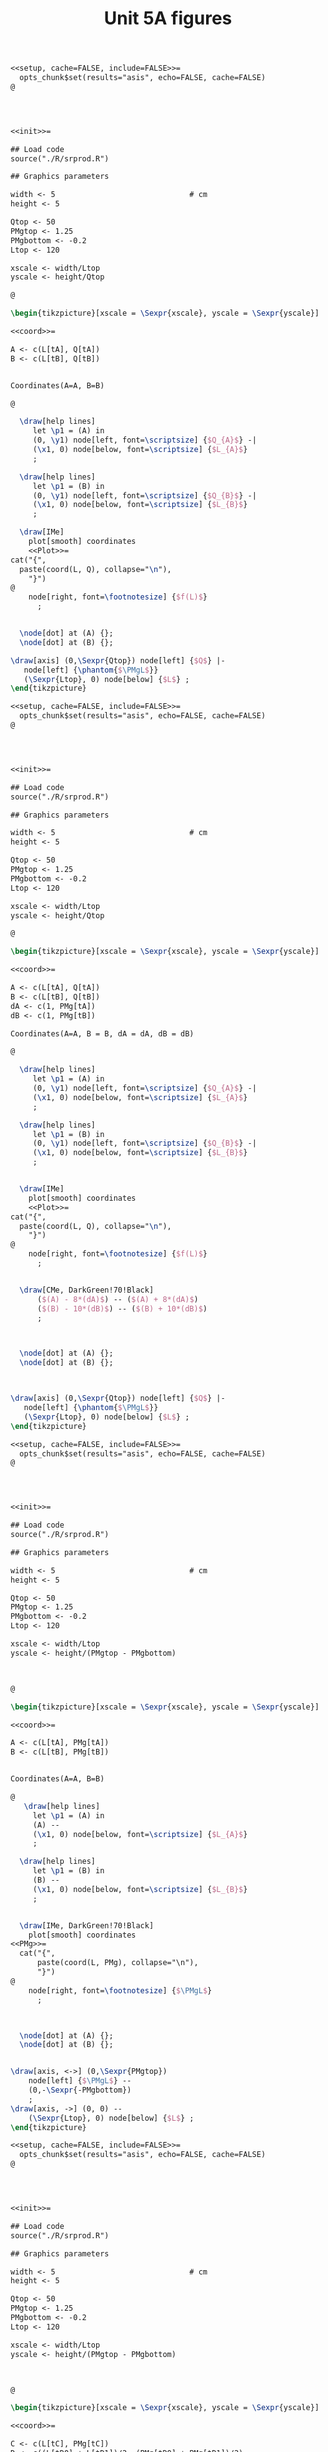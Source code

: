 #+STARTUP: indent hidestars content

#+TITLE: Unit 5A figures

#+OPTIONS: header-args: latex :exports source :eval no :mkdirp yes

#+begin_src latex :tangle fig-5A_1004-cp01.Rnw :noweb no
<<setup, cache=FALSE, include=FALSE>>=
  opts_chunk$set(results="asis", echo=FALSE, cache=FALSE)
@




<<init>>=

## Load code
source("./R/srprod.R")

## Graphics parameters

width <- 5                              # cm
height <- 5

Qtop <- 50
PMgtop <- 1.25
PMgbottom <- -0.2
Ltop <- 120

xscale <- width/Ltop
yscale <- height/Qtop

@

\begin{tikzpicture}[xscale = \Sexpr{xscale}, yscale = \Sexpr{yscale}]

<<coord>>=

A <- c(L[tA], Q[tA])
B <- c(L[tB], Q[tB])


Coordinates(A=A, B=B)

@

  \draw[help lines]
     let \p1 = (A) in
     (0, \y1) node[left, font=\scriptsize] {$Q_{A}$} -|
     (\x1, 0) node[below, font=\scriptsize] {$L_{A}$}
     ;

  \draw[help lines]
     let \p1 = (B) in
     (0, \y1) node[left, font=\scriptsize] {$Q_{B}$} -|
     (\x1, 0) node[below, font=\scriptsize] {$L_{B}$}
     ;

  \draw[IMe]
    plot[smooth] coordinates
    <<Plot>>=
cat("{",
  paste(coord(L, Q), collapse="\n"),
    "}")
@
    node[right, font=\footnotesize] {$f(L)$}
      ;


  \node[dot] at (A) {};
  \node[dot] at (B) {};

\draw[axis] (0,\Sexpr{Qtop}) node[left] {$Q$} |-
   node[left] {\phantom{$\PMgL$}}
   (\Sexpr{Ltop}, 0) node[below] {$L$} ;
\end{tikzpicture}

#+end_src

#+begin_src latex :tangle fig-5A_1004-cp03.Rnw :noweb no
<<setup, cache=FALSE, include=FALSE>>=
  opts_chunk$set(results="asis", echo=FALSE, cache=FALSE)
@




<<init>>=

## Load code
source("./R/srprod.R")

## Graphics parameters

width <- 5                              # cm
height <- 5

Qtop <- 50
PMgtop <- 1.25
PMgbottom <- -0.2
Ltop <- 120

xscale <- width/Ltop
yscale <- height/Qtop

@

\begin{tikzpicture}[xscale = \Sexpr{xscale}, yscale = \Sexpr{yscale}]

<<coord>>=

A <- c(L[tA], Q[tA])
B <- c(L[tB], Q[tB])
dA <- c(1, PMg[tA])
dB <- c(1, PMg[tB])

Coordinates(A=A, B = B, dA = dA, dB = dB)

@

  \draw[help lines]
     let \p1 = (A) in
     (0, \y1) node[left, font=\scriptsize] {$Q_{A}$} -|
     (\x1, 0) node[below, font=\scriptsize] {$L_{A}$}
     ;

  \draw[help lines]
     let \p1 = (B) in
     (0, \y1) node[left, font=\scriptsize] {$Q_{B}$} -|
     (\x1, 0) node[below, font=\scriptsize] {$L_{B}$}
     ;


  \draw[IMe]
    plot[smooth] coordinates
    <<Plot>>=
cat("{",
  paste(coord(L, Q), collapse="\n"),
    "}")
@
    node[right, font=\footnotesize] {$f(L)$}
      ;


  \draw[CMe, DarkGreen!70!Black]
      ($(A) - 8*(dA)$) -- ($(A) + 8*(dA)$)
      ($(B) - 10*(dB)$) -- ($(B) + 10*(dB)$)
      ;



  \node[dot] at (A) {};
  \node[dot] at (B) {};



\draw[axis] (0,\Sexpr{Qtop}) node[left] {$Q$} |-
   node[left] {\phantom{$\PMgL$}}
   (\Sexpr{Ltop}, 0) node[below] {$L$} ;
\end{tikzpicture}

#+end_src

#+begin_src latex :tangle fig-5A_1004-cp06.Rnw :noweb no
<<setup, cache=FALSE, include=FALSE>>=
  opts_chunk$set(results="asis", echo=FALSE, cache=FALSE)
@




<<init>>=

## Load code
source("./R/srprod.R")

## Graphics parameters

width <- 5                              # cm
height <- 5

Qtop <- 50
PMgtop <- 1.25
PMgbottom <- -0.2
Ltop <- 120

xscale <- width/Ltop
yscale <- height/(PMgtop - PMgbottom)



@

\begin{tikzpicture}[xscale = \Sexpr{xscale}, yscale = \Sexpr{yscale}]

<<coord>>=

A <- c(L[tA], PMg[tA])
B <- c(L[tB], PMg[tB])


Coordinates(A=A, B=B)

@
   \draw[help lines]
     let \p1 = (A) in
     (A) --
     (\x1, 0) node[below, font=\scriptsize] {$L_{A}$}
     ;

  \draw[help lines]
     let \p1 = (B) in
     (B) --
     (\x1, 0) node[below, font=\scriptsize] {$L_{B}$}
     ;


  \draw[IMe, DarkGreen!70!Black]
    plot[smooth] coordinates
<<PMg>>=
  cat("{",
      paste(coord(L, PMg), collapse="\n"),
      "}")
@
    node[right, font=\footnotesize] {$\PMgL$}
      ;



  \node[dot] at (A) {};
  \node[dot] at (B) {};


\draw[axis, <->] (0,\Sexpr{PMgtop})
    node[left] {$\PMgL$} --
    (0,-\Sexpr{-PMgbottom})
    ;
\draw[axis, ->] (0, 0) --
    (\Sexpr{Ltop}, 0) node[below] {$L$} ;
\end{tikzpicture}

#+end_src

#+begin_src latex :tangle fig-5A_1004-cp06a.Rnw :noweb no
<<setup, cache=FALSE, include=FALSE>>=
  opts_chunk$set(results="asis", echo=FALSE, cache=FALSE)
@




<<init>>=

## Load code
source("./R/srprod.R")

## Graphics parameters

width <- 5                              # cm
height <- 5

Qtop <- 50
PMgtop <- 1.25
PMgbottom <- -0.2
Ltop <- 120

xscale <- width/Ltop
yscale <- height/(PMgtop - PMgbottom)



@

\begin{tikzpicture}[xscale = \Sexpr{xscale}, yscale = \Sexpr{yscale}]

<<coord>>=

C <- c(L[tC], PMg[tC])
D <- c((L[tD0] + L[tD1])/2, (PMg[tD0] + PMg[tD1])/2)


Coordinates(C=C, D=D)

@

  %% \draw[help lines]
  %%    let \p1 = (D) in
  %%    (\x1, 0) node[below, font=\scriptsize] {$L_{D}$}
  %%    ;

  \draw[help lines]
     let \p1 = (C) in
     (C) --
     (\x1, 0) node[below, font=\scriptsize] {$L_{C}$}
     ;

  \draw[IMe, DarkGreen!70!Black]
    plot[smooth] coordinates
<<PMg>>=
  cat("{",
      paste(coord(L, PMg), collapse="\n"),
      "}")
@
    node[right, font=\footnotesize] {$\PMgL$}
      ;



  \node[dot] at (C) {};
  %% \node[dot] at (D) {};


\draw[axis, <->] (0,\Sexpr{PMgtop})
    node[left] {$\PMgL$} --
    (0,-\Sexpr{-PMgbottom})
    ;
\draw[axis, ->] (0, 0) --
    (\Sexpr{Ltop}, 0) node[below] {$L$} ;
\end{tikzpicture}

#+end_src

#+begin_src latex :tangle fig-5A_1004-cp06b.Rnw :noweb no
<<setup, cache=FALSE, include=FALSE>>=
  opts_chunk$set(results="asis", echo=FALSE, cache=FALSE)
@




<<init>>=

## Load code
source("./R/srprod.R")

## Graphics parameters

width <- 5                              # cm
height <- 5

Qtop <- 50
PMgtop <- 1.25
PMgbottom <- -0.2
Ltop <- 120

xscale <- width/Ltop
yscale <- height/(PMgtop - PMgbottom)



@

\begin{tikzpicture}[xscale = \Sexpr{xscale}, yscale = \Sexpr{yscale}]

<<coord>>=

C <- c(L[tC], PMg[tC])
D <- c((L[tD0] + L[tD1])/2, (PMg[tD0] + PMg[tD1])/2)


Coordinates(C=C, D=D)

@

  \draw[help lines]
     let \p1 = (D) in
     (\x1, 0) node[below, font=\scriptsize] {$L_{D}$}
     ;

  %% \draw[help lines]
  %%    let \p1 = (C) in
  %%    (C) --
  %%    (\x1, 0) node[below, font=\scriptsize] {$L_{C}$}
  %%    ;

  \draw[IMe, DarkGreen!70!Black]
    plot[smooth] coordinates
<<PMg>>=
  cat("{",
      paste(coord(L, PMg), collapse="\n"),
      "}")
@
    node[right, font=\footnotesize] {$\PMgL$}
      ;



  %% \node[dot] at (C) {};
  \node[dot] at (D) {};


\draw[axis, <->] (0,\Sexpr{PMgtop})
    node[left] {$\PMgL$} --
    (0,-\Sexpr{-PMgbottom})
    ;
\draw[axis, ->] (0, 0) --
    (\Sexpr{Ltop}, 0) node[below] {$L$} ;
\end{tikzpicture}

#+end_src

#+begin_src latex :tangle fig-5A_1004-cp08.Rnw :noweb no
<<setup, cache=FALSE, include=FALSE>>=
  opts_chunk$set(results="asis", echo=FALSE, cache=FALSE)
@

<<init>>=

## Load code
source("./R/srprod.R")

## Graphics parameters

width <- 5                              # cm
height <- 5

Qtop <- 42
PMgtop <- 1.25
PMgbottom <- -0.2
Ltop <- 120

xscale <- width/Ltop
yscale <- height/Qtop


@

\begin{tikzpicture}[xscale = \Sexpr{xscale}, yscale = \Sexpr{yscale}]

<<coord>>=

tI <- N - 2

I <- c(L[tI], Q[tI])
D <- c((L[tD0] + L[tD1])/2, (Q[tD0] + Q[tD1])/2)

tE <- which.min(abs (Q[1:tD0] - Q[tI]))
E <- c(L[tE], Q[tE])

Coordinates(D=D, I = I, E = E)


@

  \draw[help lines]
     let \p1 = (D) in
     (D) --
     (\x1, 0) node[below, font=\scriptsize] {$L_{D}$}
     ;

  \draw[help lines]
     let \p1 = (I) in
     (0, \y1) -|
     (\x1, 0) node[below, font=\scriptsize] {$L_{1}$}
     ;

   \draw[help lines]
     let \p1 = (E) in
     (E) --
     (\x1, 0) node[below, font=\scriptsize] {$L_{2}$}
     ;


  \draw[IMe]
    plot[smooth] coordinates
    <<Plot>>=
cat("{",
  paste(coord(L, Q), collapse="\n"),
    "}")
@
    node[right, font=\footnotesize] {$f(L)$}
      ;


  \draw[CMe, DarkGreen!70!Black]
      ($(D) - 9*(1, 0)$) -- ($(D) + 9*(1, 0)$)
      ;



  \node[dot] at (I) {};
  \node[dot] at (D) {};
  \node[dot] at (E) {};

\draw[axis] (0,\Sexpr{Qtop}) node[left] {$Q$} |-
   node[left] {\phantom{$\PMgL$}}
   (\Sexpr{Ltop}, 0) node[below] {$L$} ;
\end{tikzpicture}

#+end_src

#+begin_src latex :tangle fig-5A_1004-cp02.Rnw :noweb no
<<setup, cache=FALSE, include=FALSE>>=
  opts_chunk$set(results="asis", echo=FALSE, cache=FALSE)
@




<<init>>=


## Load code
source("./R/srprod.R")

## Graphics parameters

width <- 5                              # cm
height <- 5

Qtop <- 50
PMgtop <- 1.25
PMgbottom <- -0.2
Ltop <- 120

xscale <- width/Ltop
yscale <- height/Qtop



@

\begin{tikzpicture}[xscale = \Sexpr{xscale}, yscale = \Sexpr{yscale}]

<<coord>>=

A <- c(L[tA], Q[tA])
B <- c(L[tB], Q[tB])


Coordinates(A=A, B=B)



@

  \draw[help lines]
     let \p1 = (A) in
     (0, \y1) node[left, font=\scriptsize] {$Q_{A}$} -|
     (\x1, 0) node[below, font=\scriptsize] {$L_{A}$}
     ;

  \draw[help lines]
     let \p1 = (B) in
     (0, \y1) node[left, font=\scriptsize] {$Q_{B}$} -|
     (\x1, 0) node[below, font=\scriptsize] {$L_{B}$}
     ;


  \draw[IMe]
    plot[smooth] coordinates
    <<Plot>>=
cat("{",
  paste(coord(L, Q), collapse="\n"),
    "}")
@
    node[right, font=\footnotesize] {$f(L)$}
      ;

  \draw[CMe]
      (0, 0) -- (A)
      (0, 0) -- (B)
      ;


  \node[dot] at (A) {};
  \node[dot] at (B) {};


\draw[axis] (0,\Sexpr{Qtop}) node[left] {$Q$} |-
   node[left] {\phantom{$\PMgL$}}
    (\Sexpr{Ltop}, 0) node[below] {$L$} ;
\end{tikzpicture}

#+end_src

#+begin_src latex :tangle fig-5A_1004-cp07.Rnw :noweb no
<<setup, cache=FALSE, include=FALSE>>=
  opts_chunk$set(results="asis", echo=FALSE, cache=FALSE)
@




<<init>>=

## Load code
source("./R/srprod.R")

## Graphics parameters

width <- 5                              # cm
height <- 5

Qtop <- 50
PMgtop <- 1.25
PMgbottom <- -0.2
Ltop <- 120

xscale <- width/Ltop
yscale <- height/PMgtop

@

\begin{tikzpicture}[xscale = \Sexpr{xscale}, yscale = \Sexpr{yscale}]

<<coord>>=

A <- c(L[tA], PMe[tA])
B <- c(L[tB], PMe[tB])


Coordinates(A=A, B=B)


@

  \draw[help lines]
     let \p1 = (A) in
     (A) --
     (\x1, 0) node[below, font=\scriptsize] {$L_{A}$}
     ;

  \draw[help lines]
     let \p1 = (B) in
     (B) --
     (\x1, 0) node[below, font=\scriptsize] {$L_{B}$}
     ;

  \draw[IMe, Brown]
    plot[smooth] coordinates
<<PMe>>=
  cat("{",
      paste(coord(L, PMe), collapse="\n"),
      "}")
@
    node[right, font=\footnotesize] {$\PMeL$}
    ;


  \node[dot] at (A) {};
  \node[dot] at (B) {};


\draw[axis, <-] (0,\Sexpr{PMgtop})
    node[left] {$\PMeL$} --
    (0,0) node[left] {\phantom{$\PMgL$}}
    ;
\draw[axis, ->] (0, 0) --
    (\Sexpr{Ltop}, 0) node[below] {$L$} ;
\end{tikzpicture}

#+end_src

#+begin_src latex :tangle fig-5A_1004-cp05.Rnw :noweb no
<<setup, cache=FALSE, include=FALSE>>=
  opts_chunk$set(results="asis", echo=FALSE, cache=FALSE)
@




<<init>>=

## Load code
source("./R/srprod.R")

## Graphics parameters

width <- 5                              # cm
height <- 5

Qtop <- 50
PMgtop <- 1.25
PMgbottom <- -0.2
Ltop <- 120

xscale <- width/Ltop
yscale <- height/(PMgtop - PMgbottom)



@

\begin{tikzpicture}[xscale = \Sexpr{xscale}, yscale = \Sexpr{yscale}]

<<coord>>=

E <- c((L[tE0] + L[tE1])/2, (PMg[tE0] + PMg[tE1])/2)
D <- c((L[tD0] + L[tD1])/2, 0)

Coordinates(D=D, E = E)


@

  \draw[help lines]
     let \p1 = (D) in
     (\x1, 0) node[below, font=\scriptsize] {$L_{D}$}
     ;

  \draw[help lines]
     let \p1 = (E) in
     (E) --
     (\x1, 0) node[below, font=\scriptsize] {$L_{E}$}
     ;

  \draw[IMe, Brown]
    plot[smooth] coordinates
    <<PMe>>=
cat("{",
  paste(coord(L, PMe), collapse="\n"),
    "}")
@
    node[right, font=\footnotesize] {$\PMeL$}
      ;

  \draw[IMe, DarkGreen!70!Black]
    plot[smooth] coordinates
    <<PMg>>=
cat("{",
  paste(coord(L, PMg), collapse="\n"),
    "}")
@
    node[right, font=\footnotesize] {$\PMgL$}
      ;



  \node[dot] at (D) {};
  \node[dot] at (E) {};


\draw[axis, <->] (0,\Sexpr{PMgtop})
    node[left, align=left] {$\PMeL$ \\ $\PMgL$} --
    (0,-\Sexpr{-PMgbottom})
    ;
\draw[axis, ->] (0, 0) --
    (\Sexpr{Ltop}, 0) node[below] {$L$} ;
\end{tikzpicture}

#+end_src

#+begin_src latex :tangle fig-5A_1004-cp04.Rnw :noweb no
<<setup, cache=FALSE, include=FALSE>>=
  opts_chunk$set(results="asis", echo=FALSE, cache=FALSE)
@

<<init>>=

## Load code
source("./R/srprod.R")

## Graphics parameters

width <- 5                              # cm
height <- 5

Qtop <- 50
PMgtop <- 1.25
PMgbottom <- -0.2
Ltop <- 120

xscale <- width/Ltop
yscale <- height/Qtop


@

\begin{tikzpicture}[xscale = \Sexpr{xscale}, yscale = \Sexpr{yscale}]

<<coord>>=

E <- c((L[tE0] + L[tE1])/2, (Q[tE0] + Q[tE1])/2)
D <- c((L[tD0] + L[tD1])/2, (Q[tD0] + Q[tD1])/2)
dE <- c(1, E[2] / E[1])
Coordinates(D=D, E = E, dE=dE)


@

  \draw[help lines]
     let \p1 = (D) in
     (0, \y1) node[left, font=\scriptsize] {$Q_{D}$} -|
     (\x1, 0) node[below, font=\scriptsize] {$L_{D}$}
     ;

  \draw[help lines]
     let \p1 = (E) in
     (0, \y1) node[left, font=\scriptsize] {$Q_{E}$} -|
     (\x1, 0) node[below, font=\scriptsize] {$L_{E}$}
     ;

  \draw[IMe]
    plot[smooth] coordinates
    <<Plot>>=
cat("{",
  paste(coord(L, Q), collapse="\n"),
    "}")
@
    node[right, font=\footnotesize] {$f(L)$}
      ;

  \draw[CMe]
      (0, 0) -- (E)
      ;

  \draw[CMe, DarkGreen!70!Black]
      ($(E) - 7*(dE)$) -- ($(E) + 7*(dE)$)
      ($(D) - 10*(1, 0)$) -- ($(D) + 10*(1, 0)$)
      ;



  \node[dot] at (E) {};
  \node[dot] at (D) {};

\draw[axis] (0,\Sexpr{Qtop}) node[left] {$Q$} |-
   node[left] {\phantom{$\PMgL$}}
   (\Sexpr{Ltop}, 0) node[below] {$L$} ;
\end{tikzpicture}

#+end_src
